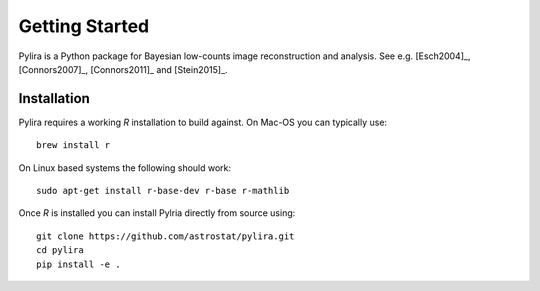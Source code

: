 ***************
Getting Started
***************

Pylira is a Python package for Bayesian low-counts image reconstruction and analysis.
See e.g. [Esch2004]_, [Connors2007]_, [Connors2011]_ and [Stein2015]_.


Installation
============
Pylira requires a working `R` installation to build against. On Mac-OS you can typically use::

    brew install r

On Linux based systems the following should work::

    sudo apt-get install r-base-dev r-base r-mathlib

Once `R` is installed you can install Pylria directly from source using::

    git clone https://github.com/astrostat/pylira.git
    cd pylira
    pip install -e .

